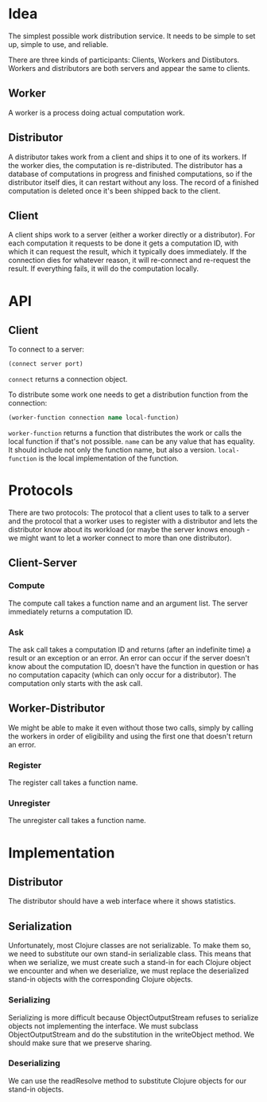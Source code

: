 * Idea
The simplest possible work distribution service.  It needs to be
simple to set up, simple to use, and reliable.

There are three kinds of participants: Clients, Workers and
Distibutors.  Workers and distributors are both servers and appear the
same to clients.
** Worker
A worker is a process doing actual computation work.
** Distributor
A distributor takes work from a client and ships it to one of its
workers.  If the worker dies, the computation is re-distributed.  The
distributor has a database of computations in progress and finished
computations, so if the distributor itself dies, it can restart
without any loss.  The record of a finished computation is deleted
once it's been shipped back to the client.
** Client
A client ships work to a server (either a worker directly or a
distributor).  For each computation it requests to be done it gets a
computation ID, with which it can request the result, which it
typically does immediately.  If the connection dies for whatever
reason, it will re-connect and re-request the result.  If everything
fails, it will do the computation locally.
* API
** Client
To connect to a server:

#+BEGIN_SRC clojure
(connect server port)
#+END_SRC

=connect= returns a connection object.

To distribute some work one needs to get a distribution function from
the connection:

#+BEGIN_SRC clojure
(worker-function connection name local-function)
#+END_SRC

=worker-function= returns a function that distributes the work or
calls the local function if that's not possible.  =name= can be any
value that has equality.  It should include not only the function
name, but also a version.  =local-function= is the local
implementation of the function.
* Protocols
There are two protocols: The protocol that a client uses to talk to a
server and the protocol that a worker uses to register with a
distributor and lets the distributor know about its workload (or maybe
the server knows enough - we might want to let a worker connect to
more than one distributor).
** Client-Server
*** Compute
The compute call takes a function name and an argument list.  The
server immediately returns a computation ID.
*** Ask
The ask call takes a computation ID and returns (after an indefinite
time) a result or an exception or an error.  An error can occur if the
server doesn't know about the computation ID, doesn't have the
function in question or has no computation capacity (which can only
occur for a distributor).  The computation only starts with the ask
call.
** Worker-Distributor
We might be able to make it even without those two calls, simply by
calling the workers in order of eligibility and using the first one
that doesn't return an error.
*** Register
The register call takes a function name.
*** Unregister
The unregister call takes a function name.
* Implementation
** Distributor
The distributor should have a web interface where it shows statistics.
** Serialization
Unfortunately, most Clojure classes are not serializable.  To make
them so, we need to substitute our own stand-in serializable class.
This means that when we serialize, we must create such a stand-in for
each Clojure object we encounter and when we deserialize, we must
replace the deserialized stand-in objects with the corresponding
Clojure objects.
*** Serializing
Serializing is more difficult because ObjectOutputStream refuses to
serialize objects not implementing the interface.  We must subclass
ObjectOutputStream and do the substitution in the writeObject method.
We should make sure that we preserve sharing.
*** Deserializing
We can use the readResolve method to substitute Clojure objects for
our stand-in objects.
